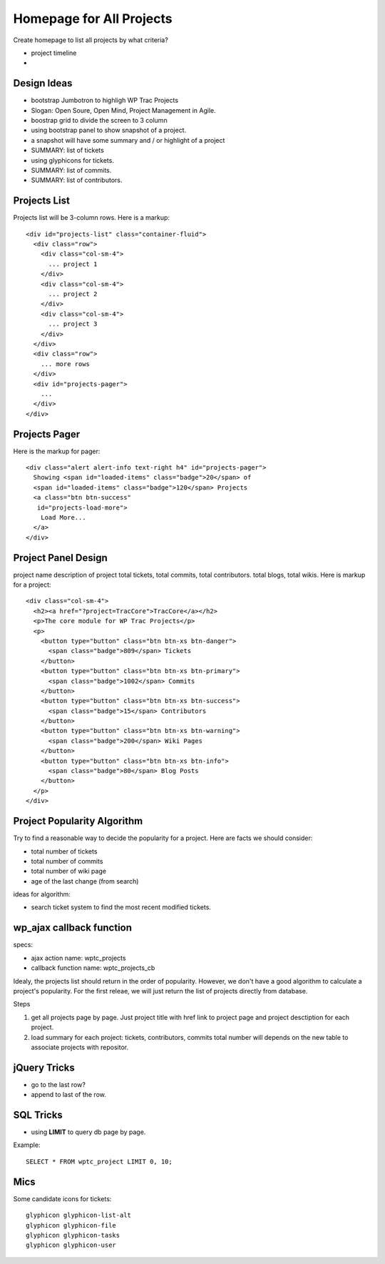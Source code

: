 Homepage for All Projects
=========================

Create homepage to list all projects by what criteria?

- project timeline
- 

Design Ideas
------------

- bootstrap Jumbotron to highligh WP Trac Projects
- Slogan: Open Soure, Open Mind, Project Management in Agile.
- boostrap grid to divide the screen to 3 column
- using bootstrap panel to show snapshot of a project.
- a snapshot will have some summary and / or highlight of a project
- SUMMARY: list of tickets
- using glyphicons for tickets.
- SUMMARY: list of commits.
- SUMMARY: list of contributors.

Projects List
-------------

Projects list will be 3-column rows.
Here is a markup::

  <div id="projects-list" class="container-fluid">
    <div class="row">
      <div class="col-sm-4">
        ... project 1
      </div>
      <div class="col-sm-4">
        ... project 2
      </div>
      <div class="col-sm-4">
        ... project 3
      </div>
    </div>
    <div class="row">
      ... more rows
    </div>
    <div id="projects-pager">
      ...
    </div>
  </div>

Projects Pager
--------------

Here is the markup for pager::

  <div class="alert alert-info text-right h4" id="projects-pager">
    Showing <span id="loaded-items" class="badge">20</span> of 
    <span id="loaded-items" class="badge">120</span> Projects
    <a class="btn btn-success"
     id="projects-load-more">
      Load More...
    </a>
  </div>

Project Panel Design
--------------------

project name
description of project
total tickets, total commits, total contributors.
total blogs, total wikis.
Here is markup for a project::

  <div class="col-sm-4">
    <h2><a href="?project=TracCore">TracCore</a></h2>
    <p>The core module for WP Trac Projects</p>
    <p>
      <button type="button" class="btn btn-xs btn-danger">
        <span class="badge">809</span> Tickets
      </button>
      <button type="button" class="btn btn-xs btn-primary">
        <span class="badge">1002</span> Commits 
      </button>
      <button type="button" class="btn btn-xs btn-success">
        <span class="badge">15</span> Contributors 
      </button>
      <button type="button" class="btn btn-xs btn-warning">
        <span class="badge">200</span> Wiki Pages 
      </button>
      <button type="button" class="btn btn-xs btn-info">
        <span class="badge">80</span> Blog Posts
      </button>
    </p>
  </div>

Project Popularity Algorithm
----------------------------

Try to find a reasonable way to decide the popularity for a project.
Here are facts we should consider:

- total number of tickets
- total number of commits
- total number of wiki page
- age of the last change (from search)

ideas for algorithm:

- search ticket system to find the most recent modified tickets.

wp_ajax callback function
-------------------------

specs:

- ajax action name: wptc_projects
- callback function name: wptc_projects_cb

Idealy, the projects list should return in the order of popularity.
However, we don't have a good algorithm to calculate a project's 
popularity.
For the first releae, we will just return the list of projects 
directly from database.

Steps

#. get all projects page by page.
   Just project title with href link to project page 
   and project desctiption for each project. 
#. load summary for each project: tickets, contributors, 
   commits total number will depends on the new table to 
   associate projects with repositor.


jQuery Tricks
-------------

- go to the last row?
- append to last of the row.

SQL Tricks
----------

- using **LIMIT** to query db page by page.

Example::

  SELECT * FROM wptc_project LIMIT 0, 10;

Mics
----

Some candidate icons for tickets::

  glyphicon glyphicon-list-alt
  glyphicon glyphicon-file
  glyphicon glyphicon-tasks
  glyphicon glyphicon-user

